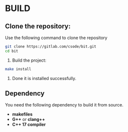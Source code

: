 * BUILD

** Clone the repository:
Use the following command to clone the repository
#+BEGIN_SRC bash
git clone https://gitlab.com/csode/bit.git
cd bit
#+END_SRC

2. Build the project:

#+BEGIN_SRC bash
make install 
#+END_SRC

3. Done it is installed successfully.
** Dependency
You need the following dependency to build it from source.
- *makefiles*
- *G++* or *clang++*
- *C++ 17 compiler*
